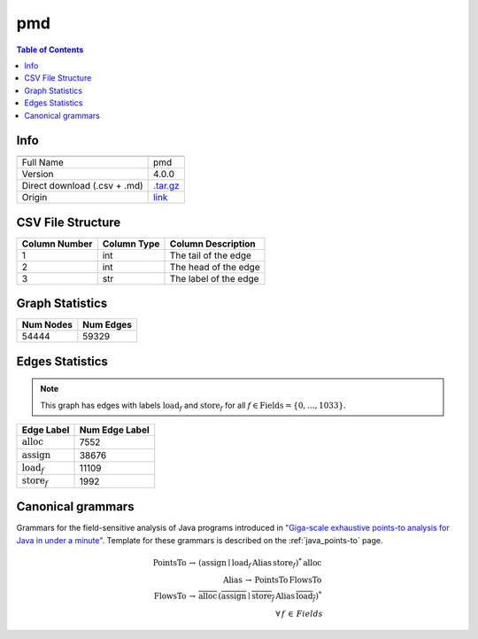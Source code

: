 .. _pmd:

pmd
=====

.. contents:: Table of Contents

Info
----

.. list-table::
   :header-rows: 1

   * -
     -
   * - Full Name
     - pmd
   * - Version
     - 4.0.0
   * - Direct download (.csv + .md)
     - `.tar.gz <https://cfpq-data.storage.yandexcloud.net/4.0.0/graph/pmd.tar.gz>`_
   * - Origin
     - `link <https://dacapobench.sourceforge.net>`_


CSV File Structure
------------------

.. list-table::
   :header-rows: 1

   * - Column Number
     - Column Type
     - Column Description
   * - 1
     - int
     - The tail of the edge
   * - 2
     - int
     - The head of the edge
   * - 3
     - str
     - The label of the edge


Graph Statistics
----------------

.. list-table::
   :header-rows: 1

   * - Num Nodes
     - Num Edges
   * - 54444
     - 59329


Edges Statistics
----------------

.. note::

   This graph has edges with labels :math:`\textit{load}_f` and :math:`\textit{store}_f` for all :math:`f \in \textit{Fields} = \{0, \ldots, 1033\}`.

.. list-table::
   :header-rows: 1

   * - Edge Label
     - Num Edge Label
   * - :math:`\textit{alloc}`
     - 7552
   * - :math:`\textit{assign}`
     - 38676
   * - :math:`\textit{load}_f`
     - 11109
   * - :math:`\textit{store}_f`
     - 1992


Canonical grammars
------------------

Grammars for the field-sensitive analysis of Java programs introduced in `"Giga-scale exhaustive points-to analysis for Java in under a minute" <https://dl.acm.org/doi/10.1145/2858965.2814307>`_.
Template for these grammars is described on the :ref:`java_points-to` page.

.. math::
   \textit{PointsTo} \, \rightarrow \, (\textit{assign} \mid \textit{load}_f \, \textit{Alias} \, \textit{store}_f)^{*} \, \textit{alloc} \, \\
   \textit{Alias} \, \rightarrow \, \textit{PointsTo} \, \textit{FlowsTo} \, \\
   \textit{FlowsTo} \, \rightarrow \, \overline{\textit{alloc}} \, (\overline{\textit{assign}} \mid \overline{\textit{store}_f} \, \textit{Alias} \, \overline{\textit{load}_f})^* \, \\
   \forall \, f \, \in \, Fields
